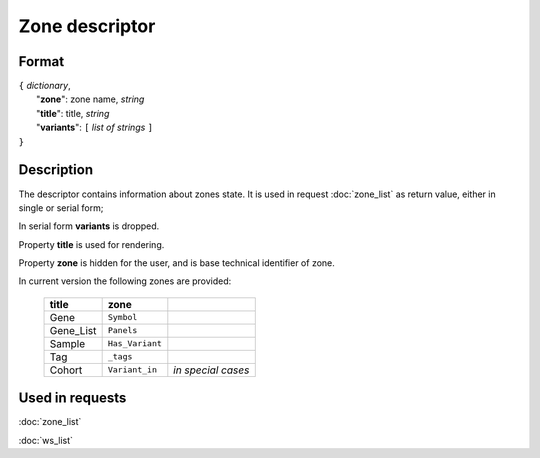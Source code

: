 Zone descriptor
===============

.. index:: 
    Zone descriptor; data structure

Format
------

| ``{`` *dictionary*, 
|        "**zone**": zone name, *string*
|        "**title**": title, *string*
|        "**variants**":  ``[`` *list of strings* ``]``
| ``}``

Description
-----------
The descriptor contains information about zones state. It is used in request :doc:`zone_list` as return value, either in single or serial form; 
    
In serial form **variants** is dropped.

Property **title** is used for rendering. 

Property **zone** is hidden for the user, and is base technical identifier of zone.

In current version the following zones are provided:

    ===========  =================   =======================
     **title**      **zone**
    ===========  =================   =======================
    Gene          ``Symbol``
    Gene_List     ``Panels``
    Sample        ``Has_Variant``
    Tag           ``_tags``
    Cohort        ``Variant_in``     *in special cases*
    ===========  =================   =======================
    
Used in requests
----------------
:doc:`zone_list`  

:doc:`ws_list`   
